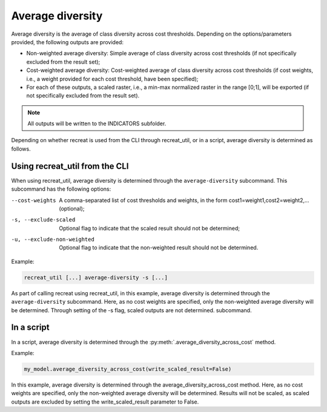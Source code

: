 Average diversity
=================

Average diversity is the average of class diversity across cost thresholds. Depending on the options/parameters provided, 
the following outputs are provided:

* Non-weighted average diversity: Simple average of class diversity across cost thresholds (if not specifically excluded from the result set);
* Cost-weighted average diversity: Cost-weighted average of class diversity across cost thresholds (if cost weights, i.e., a weight provided for each cost threshold, have been specified);
* For each of these outputs, a scaled raster, i.e., a min-max normalized raster in the range [0;1],  will be exported (if not specifically excluded from the result set).

.. note::

    All outputs will be written to the INDICATORS subfolder.

Depending on whether recreat is used from the CLI through recreat_util, or in a script, average diversity is determined as follows.

Using recreat_util from the CLI
-------------------------------

When using recreat_util, average diversity is determined through the ``average-diversity`` subcommand. 
This subcommand has the following options:

--cost-weights                 A comma-separated list of cost thresholds and weights, in the form cost1=weight1,cost2=weight2,... (optional);
-s, --exclude-scaled           Optional flag to indicate that the scaled result should not be determined;
-u, --exclude-non-weighted     Optional flag to indicate that the non-weighted result should not be determined.

Example:

.. code-block::
    
    recreat_util [...] average-diversity -s [...]

As part of calling recreat using recreat_util, in this example, average diversity is determined through the ``average-diversity`` 
subcommand. Here, as no cost weights are specified, only the non-weighted average diversity will be determined. Through setting of the -s flag, scaled outputs are not determined. 
subcommand. 

In a script
-----------

In a script, average diversity is determined through the :py:meth:`.average_diversity_across_cost` method. 

Example:

.. code-block:: python
    
    my_model.average_diversity_across_cost(write_scaled_result=False)

In this example, average diversity is determined through the average_diversity_across_cost method. 
Here, as no cost weights are specified, only the non-weighted average diversity will be determined. 
Results will not be scaled, as scaled outputs are excluded by setting the write_scaled_result parameter 
to False. 
